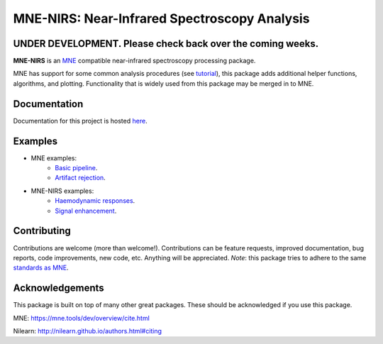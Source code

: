 MNE-NIRS: Near-Infrared Spectroscopy Analysis
=============================================

UNDER DEVELOPMENT. Please check back over the coming weeks.
-----------------------------------------------------------

.. image:: https://img.shields.io/badge/docs-master-brightgreen
    :target: https://mne.tools/mne-nirs/
    
.. image:: https://travis-ci.com/mne-tools/mne-nirs.svg?branch=master
    :target: https://travis-ci.com/mne-tools/mne-nirs

**MNE-NIRS** is an `MNE <https://mne.tools>`_ compatible near-infrared spectroscopy processing package. 

MNE has support for some common analysis procedures (see `tutorial <https://mne.tools/stable/auto_tutorials/preprocessing/plot_70_fnirs_processing.html>`_), this package adds additional helper functions, algorithms, and plotting. Functionality that is widely used from this package may be merged in to MNE.


Documentation
-------------

Documentation for this project is hosted `here <https://mne-tools.github.io/mne-nirs>`_.


Examples
--------

- MNE examples:
    - `Basic pipeline <https://mne.tools/dev/auto_tutorials/preprocessing/plot_70_fnirs_processing.html#sphx-glr-auto-tutorials-preprocessing-plot-70-fnirs-processing-py>`_.
    - `Artifact rejection <https://mne.tools/dev/auto_examples/preprocessing/plot_fnirs_artifact_removal.html#ex-fnirs-artifacts>`_.
- MNE-NIRS examples:
    - `Haemodynamic responses <https://mne-tools.github.io/mne-nirs/auto_examples/index.html>`_.
    - `Signal enhancement <https://mne-tools.github.io/mne-nirs/auto_examples/plot_20_cui.html>`_.


Contributing
------------

Contributions are welcome (more than welcome!). Contributions can be feature requests, improved documentation, bug reports, code improvements, new code, etc. Anything will be appreciated. *Note*: this package tries to adhere to the same  `standards as MNE <https://mne.tools/stable/install/contributing.html>`_.


Acknowledgements
----------------

This package is built on top of many other great packages. These should be acknowledged if you use this package.

MNE: https://mne.tools/dev/overview/cite.html

Nilearn: http://nilearn.github.io/authors.html#citing
